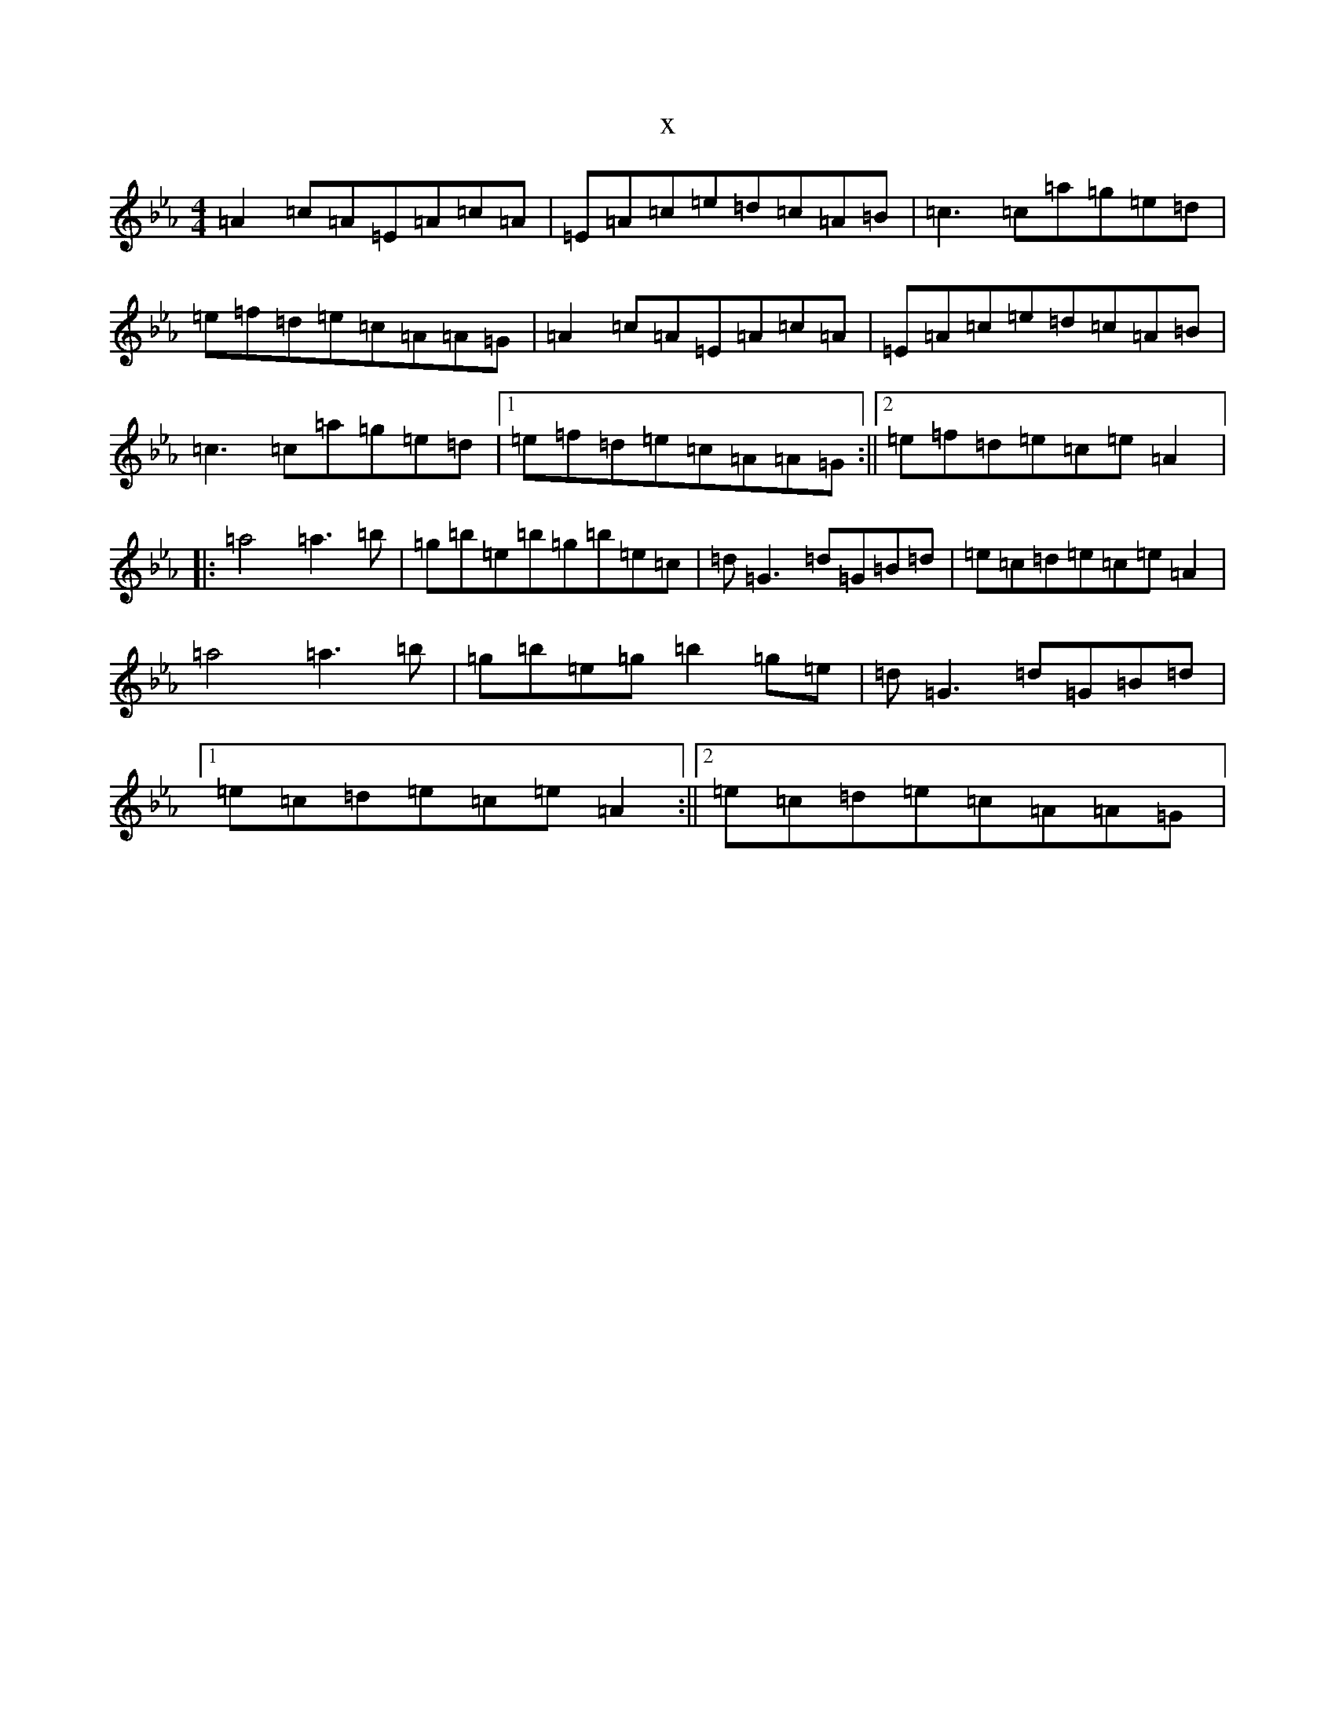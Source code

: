 X:6727
T:x
L:1/8
M:4/4
K: C minor
=A2=c=A=E=A=c=A|=E=A=c=e=d=c=A=B|=c3=c=a=g=e=d|=e=f=d=e=c=A=A=G|=A2=c=A=E=A=c=A|=E=A=c=e=d=c=A=B|=c3=c=a=g=e=d|1=e=f=d=e=c=A=A=G:||2=e=f=d=e=c=e=A2|:=a4=a3=b|=g=b=e=b=g=b=e=c|=d=G3=d=G=B=d|=e=c=d=e=c=e=A2|=a4=a3=b|=g=b=e=g=b2=g=e|=d=G3=d=G=B=d|1=e=c=d=e=c=e=A2:||2=e=c=d=e=c=A=A=G|